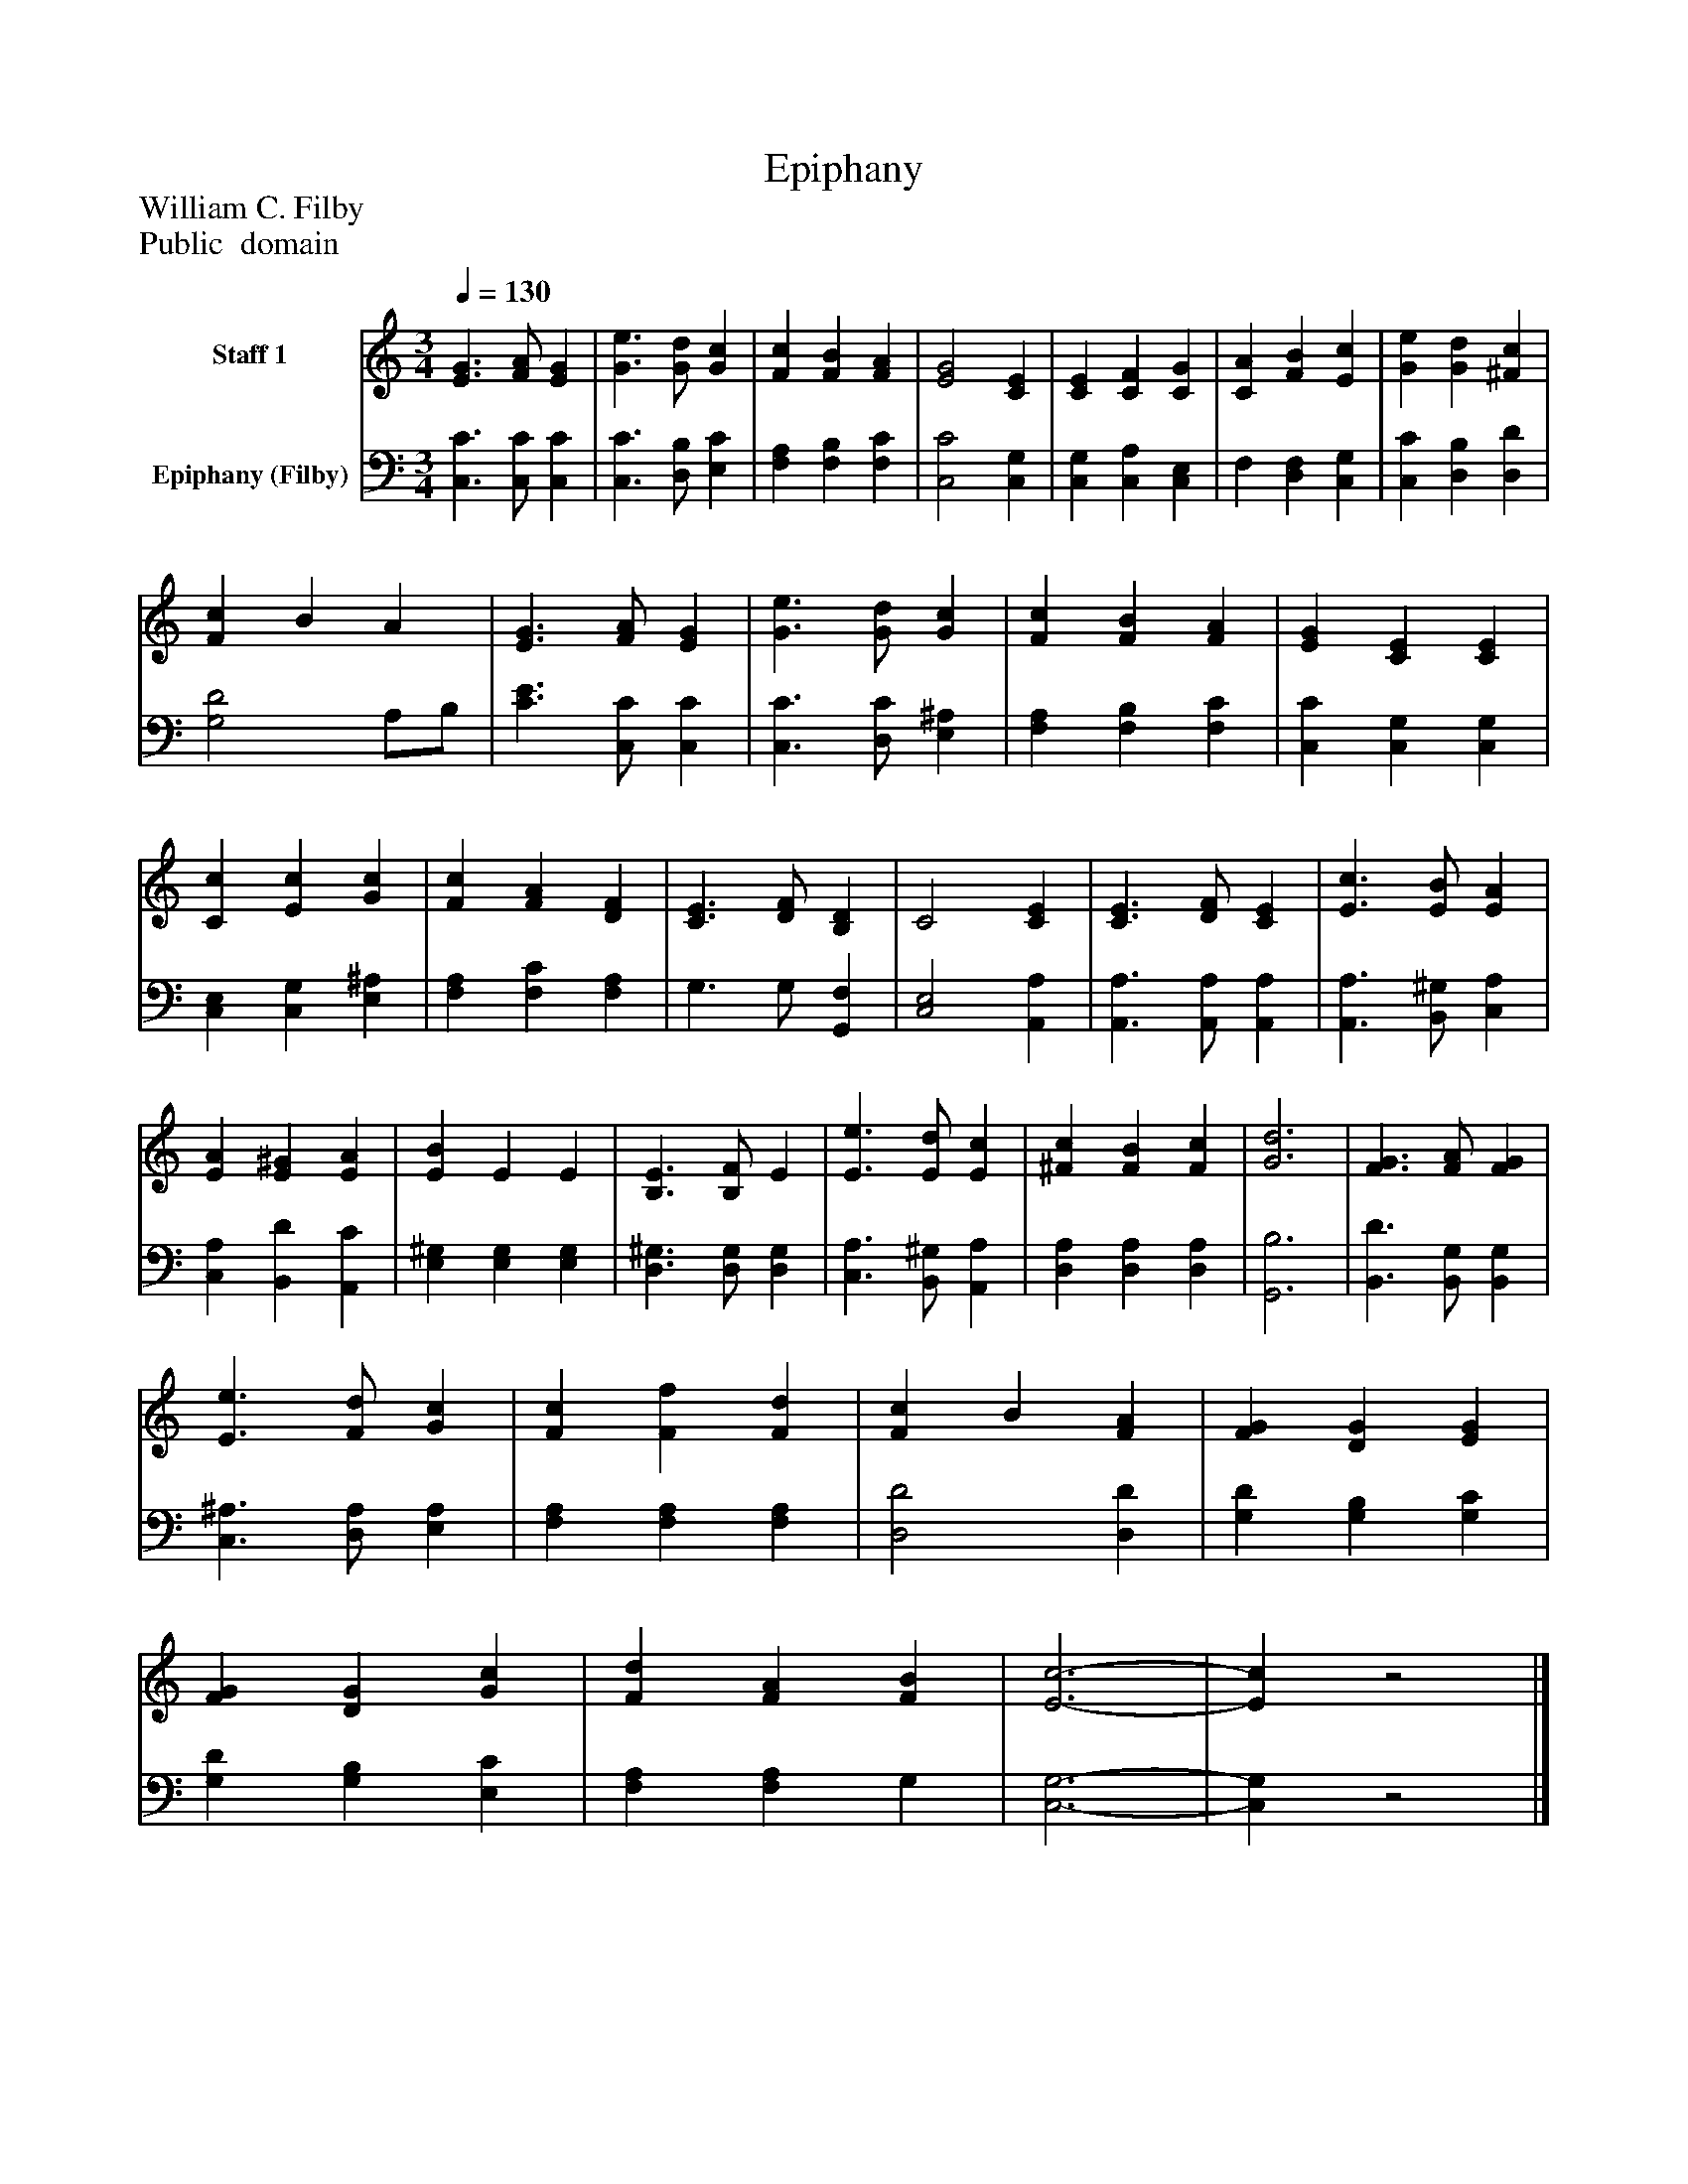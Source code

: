 %%abc-creator mxml2abc 1.4
%%abc-version 2.0
%%continueall true
%%titletrim true
%%titleformat A-1 T C1, Z-1, S-1
X: 0
T: Epiphany
Z: William C. Filby
Z: Public  domain
L: 1/4
M: 3/4
Q: 1/4=130
V: P1 name="Staff 1"
%%MIDI program 1 0
V: P2 name="Epiphany (Filby)"
%%MIDI program 2 91
K: C
[V: P1]  [E3/G3/] [F/A/] [EG] | [G3/e3/] [G/d/] [Gc] | [Fc] [FB] [FA] | [E2G2] [CE] | [CE] [CF] [CG] | [CA] [FB] [Ec] | [Ge] [Gd] [^Fc] | [Fc] B A | [E3/G3/] [F/A/] [EG] | [G3/e3/] [G/d/] [Gc] | [Fc] [FB] [FA] | [EG] [CE] [CE] | [Cc] [Ec] [Gc] | [Fc] [FA] [DF] | [C3/E3/] [D/F/] [B,D] | C2 [CE] | [C3/E3/] [D/F/] [CE] | [E3/c3/] [E/B/] [EA] | [EA] [E^G] [EA] | [EB] E E | [B,3/E3/] [B,/F/] E | [E3/e3/] [E/d/] [Ec] | [^Fc] [FB] [Fc] | [G3d3] | [F3/G3/] [F/A/] [FG] | [E3/e3/] [F/d/] [Gc] | [Fc] [Ff] [Fd] | [Fc] B [FA] | [FG] [DG] [EG] | [FG] [DG] [Gc] | [Fd] [FA] [FB] | [E3-c3-] | [Ec]z2|]
[V: P2]  [C,3/C3/] [C,/C/] [C,C] | [C,3/C3/] [D,/B,/] [E,C] | [F,A,] [F,B,] [F,C] | [C,2C2] [C,G,] | [C,G,] [C,A,] [C,E,] | F, [D,F,] [C,G,] | [C,C] [D,B,] [D,D] | [G,2D2] A,/B,/ | [C3/E3/] [C,/C/] [C,C] | [C,3/C3/] [D,/C/] [E,^A,] | [F,A,] [F,B,] [F,C] | [C,C] [C,G,] [C,G,] | [C,E,] [C,G,] [E,^A,] | [F,A,] [F,C] [F,A,] | G,3/ G,/ [G,,F,] | [C,2E,2] [A,,A,] | [A,,3/A,3/] [A,,/A,/] [A,,A,] | [A,,3/A,3/] [B,,/^G,/] [C,A,] | [C,A,] [B,,D] [A,,C] | [E,^G,] [E,G,] [E,G,] | [D,3/^G,3/] [D,/G,/] [D,G,] | [C,3/A,3/] [B,,/^G,/] [A,,A,] | [D,A,] [D,A,] [D,A,] | [G,,3B,3] | [B,,3/D3/] [B,,/G,/] [B,,G,] | [C,3/^A,3/] [D,/A,/] [E,A,] | [F,A,] [F,A,] [F,A,] | [D,2D2] [D,D] | [G,D] [G,B,] [G,C] | [G,D] [G,B,] [E,C] | [F,A,] [F,A,] G, | [C,3-G,3-] | [C,G,]z2|]

